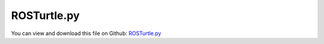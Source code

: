 
.. _examples-rosturtle:

************
ROSTurtle.py
************

You can view and download this file on Github: `ROSTurtle.py <https://github.com/jgerstmayr/EXUDYN/tree/master/main/pythonDev/Examples/ROSTurtle.py>`_

.. code-block:: python
   :linenos:

   #+++++++++++++++++++++++++++++++++++++++++++++++++++++++++++++++++++++++++++++
   # This is an EXUDYN python example
   #
   # Details:  This example shows how to communicate between an exudyn simulation and ROS
   #           To make use of this example, you need to 
   #           install ROS (ROS1 noetic) including rospy (see rosInterface.py)
   #           prerequisite to use: 
   #           use a bash terminal to start the roscore with: 
   #               roscore 
   #           You can also use the ROS turtlesim_node to subsrcibe the Twist massage from exudyn
   #           use a bash terminal to start the turtlesim node with:
   #               rosrun turtlesim turtlesim_node turtle1/cmd_vel:=exudyn/Twist
   #           Start example with argument -pub, to use it with external publisher: 
   #               python3 ROSTurtle.py -pub
   #           Start example with argument -noTrack, to not track the turtle:
   #               python3 ROSTurtle.py -noTrack
   #           For even more ROS functionality create a ROS package (e.q. myExudynInterface) in a catkin workspace, 
   #           copy files  ROSTurtle.py, Turtle.stl and ROSBringupTurtle.launch file  (see folder Examples/supplementary) in corresponding folders within the package
   #           For more functionality see also: ROSMassPoint.py, ROSBringupTurtle.launch, ROSControlTurtleVelocity.py
   # Author:   Martin Sereinig, Peter Manzl 
   # Date:     2023-05-31 (created)
   #
   # Copyright:This file is part of Exudyn. Exudyn is free software. 
   # You can redistribute it and/or modify it under the terms of the Exudyn license. 
   # See 'LICENSE.txt' for more details.
   #
   #+++++++++++++++++++++++++++++++++++++++++++++++++++++++++++++++++++++++++++++
   import numpy as np
   import sys
   import exudyn as exu
   from exudyn.utilities import * #includes itemInterface and rigidBodyUtilities
   import exudyn.graphics as graphics #only import if it does not conflict
   
   # import needed ROS modules and messages
   import rospy
   from geometry_msgs.msg import Twist
   from std_msgs.msg import String
   
   # import new exudyn ROS interface class
   import rosInterface as exuROS
   
   # here build inherited class and using within a simple exudyn simulation of one mass spring-damper 
   class MyExudynROSInterface(exuROS.ROSInterface):
       def __init__(self):
           # use initialisation of super class
           # this initialize a rosnode with name
           super().__init__(name='ROSexampleTurtle')
           # initialization of all standard publisher done by super class
           # self.exuPosePublisher
           # self.exuStringPublisher
           # self.exuSystemstatePublisher
           # self.exuTimePublisher
           # self.exuTwistPublisher
   
           # use standard publisher functions form super class!
           # self.PublishPoseUpdate
           # self.PublishTwistUpdate
           # self.PublishSystemStateUpdate 
   
           # initialize all subscriber 
           # suitable callback function is auto generated by superclass (using lambda function)
           # twist subscriber: cmd_vel
           twistSubsrciberBase = '' 
           twistSubsrciberTopic = 'cmd_vel'     # topic to subscribe 
           self.cmd_vel = Twist()              # data type of topic, must be named: self.twistSubscriberTopic
           self.myTwistSubscriber = self.InitSubscriber(twistSubsrciberBase,twistSubsrciberTopic,Twist)
           # string subsriber: my_string
           stringSubsrciberBase = ''
           stringSubsrciberTopic = 'my_string'     # topic to subscribe 
           self.my_string = String()              # data type of topic, must be named: self.twistSubscriberTopic
           self.myStringSubscriber = self.InitSubscriber(stringSubsrciberBase,stringSubsrciberTopic,String)
   
   
   def main():
   
       #function to check if argument is in sys.argv with try/except
       def argumentInSysArgv(index):
           try:
               sys.argv[index]
           except IndexError:
               return ''
           else:
               return sys.argv[index]
           
       # turtle moves in circle and is tracked by default (no arguments)
       hearToPublisher = False
       saveTrack = True
       # parse command line arguments for multiple arguments:
       # -pub: use external publisher
       # -noTrack: do not track turtle
       if len(sys.argv) > 1:
           for arguments in range(len(sys.argv)):
               if argumentInSysArgv(arguments) == '-pub':
                   hearToPublisher = True
                   print('Wait for external ROS publisher on /cmd_vel for turtle to move')
               if argumentInSysArgv(arguments) == '-noTrack':
                   saveTrack = False
                   print('Turtle is not tracked')
   
       # build exudyn model 
       SC = exu.SystemContainer()
       mbs = SC.AddSystem()
       tRes = 0.001    # step size in s
       tEnd = 1e5    # simulation time in s
       # density and dimension of box
       boxdensity = 1e-5
       boxLength = [0.5, 0.25, 0.1]
   
       background = graphics.CheckerBoard(point=[0,0,0], 
                                           normal=[0, 0, 1], 
                                           color=[0.7]*3+[0.5], 
                                           alternatingColor=[0.8]*3+[1],
                                           nTiles=10,
                                           size=10)
   
       graphicsCube = graphics.Brick(centerPoint = [0,0,0], 
                                           size = boxLength,
                                           color = [1,0.,0.,1.],
                                           addNormals = False, 
                                           addEdges = False, 
                                           edgeColor = graphics.color.black, 
                                           addFaces = True)
       inertiaCube = InertiaCuboid(density= boxdensity, sideLengths = boxLength)
       
   
       origin = [0, 0, 0]
       bGround = mbs.AddObject(ObjectGround(referencePosition=origin,
                                               visualization=VObjectGround(graphicsData=[background])))
       
       # graphics userfunction definieren:
       if saveTrack: 
           def graphicsTrajUF(mbs, itemNumber):
               t = mbs.systemData.GetTime(exu.ConfigurationType.Visualization)
               # position of turtle stored by sensor in mbs.variables['pos']
               pOld = mbs.GetSensorStoredData(mbs.variables['pos'])
               try: 
                   iCurr = np.min([np.argmin(abs(pOld[:,0] - t)), len(pOld[:,0])-1])
                   pOld = pOld[:iCurr, :]
               except: 
                   pass
           
               if len(pOld) > 2: 
                   trajData = np.matrix.flatten(pOld[:,1:]).tolist()
               
                   for i in range(int(len(trajData)/3)): 
                       trajData[2+3*i] += 0.115 # draw it on top of the robot
                   graphicsTraj = {'type':'Line', 'data': trajData, 'color':graphics.color.blue}
               else: 
                   graphicsTraj = []
               return [graphicsTraj]
           # add object ground with graphics user function to add turtle track
           oTrack = mbs.AddObject(ObjectGround(visualization =VObjectGround(graphicsData=[], graphicsDataUserFunction = graphicsTrajUF)))
   
       graphicsTurtleList = []
       try:
           try: 
               path2stl = rospy.get_param('/ROSExampleTurtle/stlFilePath') # node_name/argsname
           except:
               path2stl = ''
           print('stl file path: ', path2stl)
           turtleRot = RotationMatrixZ(-np.pi/2)
           stlGrafics = graphics.FromSTLfile(path2stl+'ROSTurtle.stl',color=[1,0,0,1],scale=0.25,pOff=[0.35,0,0], Aoff=turtleRot)
           graphicsTurtleList += [stlGrafics]
       except:
           print('stl not found, maybe wrong directory, use box instead')
           graphicsTurtleList += [graphicsCube]
   
       # user interaction point
       # old interface:
       # [nUIP, bUIP]=AddRigidBody (mainSys = mbs,
       #                             inertia = inertiaCube, 
       #                             nodeType = str(exu.NodeType.RotationEulerParameters), 
       #                             position = [origin[0], origin[1], origin[2]], 
       #                             rotationMatrix = np.eye(3), 
       #                             angularVelocity = np.array([0,0,0]),
       #                             velocity= [0,0,0],
       #                             gravity = [0, 0, 0], 
       #                             graphicsDataList = graphicsTurtleList)
       dictUIP = mbs.CreateRigidBody(
                     inertia=inertiaCube, 
                     referencePosition=[origin[0], origin[1], origin[2]], 
                     referenceRotationMatrix=np.eye(3), 
                     initialAngularVelocity=np.array([0, 0, 0]),
                     initialVelocity=[0, 0, 0],
                     gravity=[0, 0, 0], 
                     graphicsDataList=graphicsTurtleList,
                     returnDict=True)
       [nUIP, bUIP] = [dictUIP['nodeNumber'], dictUIP['bodyNumber']]
   
   
       # create markers:
       mGround = mbs.AddMarker(MarkerBodyRigid(bodyNumber=bGround, localPosition=[0.0, 0.0, 0.0]))
       mUIP = mbs.AddMarker(MarkerBodyRigid(bodyNumber=bUIP))
   
       dampingHelper = 1e-4        
       # create userfunction for TorsionalSpringDamper
       def UFtorque(mbs,t,itemNumber,r,av,k,d,offset):
           return (av-offset)*d 
       # create TorsionalSpringDamper object
       oTSD = mbs.AddObject(TorsionalSpringDamper(markerNumbers = [mGround,mUIP],
                                           damping = dampingHelper,
                                           offset = 0,
                                           springTorqueUserFunction = UFtorque))
       # create userfunction for CartesianSpringDamper
       def UFforce(mbs, t,itemNumber, u, v, k, d, offset):
           return [(v[0]-offset[0])*d[0], (v[1]-offset[1])*d[1], (v[2]-offset[2])*d[2]] 
       # create CartesianSpringDamper object 
   
       oCSD = mbs.AddObject(CartesianSpringDamper(markerNumbers = [mGround, mUIP],
                                           damping = [dampingHelper,dampingHelper,dampingHelper], 
                                           offset = [0,0,0],
                                           springForceUserFunction = UFforce,
                                           visualization=VObjectConnectorCartesianSpringDamper(show=False)))    
   
       sensorPos = mbs.AddSensor(SensorBody(bodyNumber=bUIP,
                                       outputVariableType=exu.OutputVariableType.Position,storeInternal=True))
       sensorOri = mbs.AddSensor(SensorBody(bodyNumber=bUIP,
                                       outputVariableType=exu.OutputVariableType.Rotation))
       sensorVelt = mbs.AddSensor(SensorBody(bodyNumber=bUIP,
                                       outputVariableType=exu.OutputVariableType.Velocity))
       sensorVelr = mbs.AddSensor(SensorBody(bodyNumber=bUIP,
                                       outputVariableType=exu.OutputVariableType.AngularVelocity))
   
       # store sensor value of each step in mbs variable, so that is accessible from user function
       mbs.variables['pos'] = sensorPos # just needed if sensor is used for sensor information 
       mbs.variables['ori'] = sensorOri # just needed if sensor is used for sensor information 
       mbs.variables['velt'] = sensorVelt # just needed if sensor is used for sensor information 
       mbs.variables['velr'] = sensorVelr # just needed if sensor is used for sensor information 
       mbs.variables['hearToPublisher'] = hearToPublisher # needed to use with and without external publisher
       mbs.variables['nodeNumber'] = nUIP # just needed if nodeNumber is used for sensor information 
       
       # initialize ROS interface from own subclass
       myROSInterface = MyExudynROSInterface()
   
       print('rosversion: ' + str(myROSInterface.myROSversionEnvInt))
       rospy.logdebug('node running and publishing')
   
       # exudyn PreStepUserFunction
       def PreStepUserFunction(mbs, t):
   
           # get velocity data from ROS /cmd_vel topic, please use: rostopic pub -r 100 /cmd_vel geometry_msgs/Twist "..."
           rosLinearVelo = myROSInterface.cmd_vel.linear
           rosAngularVelo = myROSInterface.cmd_vel.angular 
   
           # EXAMPLE to get position and orientation from exudyn turtle via sensor
           turtlePosition = mbs.GetSensorValues(mbs.variables['pos'])
           turtleOrientation = mbs.GetSensorValues(mbs.variables['ori'])[2]
           turtleOrientationMatrix = RotationMatrixZ(turtleOrientation)              
           
   
           # set velocities to exudyn turtle simulation 
           if mbs.variables['hearToPublisher'] ==True: 
               # exudyn turtle hears on publisher
               desiredLinearVelocity = turtleOrientationMatrix @  [rosLinearVelo.x, rosLinearVelo.y, rosLinearVelo.z]
               desiredAngularVelocity = [rosAngularVelo.x, rosAngularVelo.y, rosAngularVelo.z]
           else: 
               # exudyn turtle moves in a circle 
               desiredLinearVelocity = turtleOrientationMatrix @  [1, 0, 0]
               desiredAngularVelocity = [0, 0, 1]
           
           mbs.SetObjectParameter(oCSD, 'offset', desiredLinearVelocity)
           mbs.SetObjectParameter(oTSD, 'offset', desiredAngularVelocity[2]) 
   
           # send velocity data to ROS
           myROSInterface.PublishTwistUpdate(mbs,t)
           # send position data to ROS 
           myROSInterface.PublishPoseUpdate(mbs,t)
           # send system state data to ROS
           myROSInterface.PublishSystemStateUpdate(mbs,t)
   
           return True
   
   
   
   
   
       mbs.SetPreStepUserFunction(PreStepUserFunction)
       # assemble multi body system with all previous specified properties and components
       mbs.Assemble()
       # set simulation settings
       simulationSettings = exu.SimulationSettings() #takes currently set values or default values
       simulationSettings.timeIntegration.endTime = tEnd
       simulationSettings.timeIntegration.numberOfSteps = int(tEnd/tRes)
       simulationSettings.timeIntegration.newton.relativeTolerance = 1e-8*100
       simulationSettings.timeIntegration.newton.absoluteTolerance = 1e-10
       simulationSettings.timeIntegration.verboseMode = 1 # if 0 no output; higher --> more output information about solver
       simulationSettings.timeIntegration.newton.useModifiedNewton = False
       simulationSettings.timeIntegration.newton.numericalDifferentiation.minimumCoordinateSize = 1
       simulationSettings.timeIntegration.generalizedAlpha.spectralRadius = 0.5
       simulationSettings.timeIntegration.generalizedAlpha.computeInitialAccelerations = False
       
       simulationSettings.timeIntegration.simulateInRealtime = True    # crucial for operating with robot
       simulationSettings.displayStatistics = True
       simulationSettings.solutionSettings.solutionInformation = "Exudyn-ROS turtle"
       
       simulationSettings.solutionSettings.writeSolutionToFile = False 
       SC.visualizationSettings.general.autoFitScene = True
       # set up parameter for usage in WSL2 (Ubuntu 20.04) on Windows 10
       SC.visualizationSettings.interactive.trackMarker = mUIP
       SC.visualizationSettings.window.startupTimeout = 8000
       SC.visualizationSettings.openGL.initialZoom = 0.2
       SC.visualizationSettings.openGL.initialMaxSceneSize= 0.7
       SC.visualizationSettings.interactive.selectionLeftMouse=False
       SC.visualizationSettings.interactive.selectionRightMouse=False
   
   
       SC.renderer.Start(True)
       mbs.SolveDynamic(simulationSettings)
   
       return True
   
   # create a function
   
   # __main__ function
   if __name__ == "__main__":
       try:
           main()
       except rospy.ROSInterruptException:
           pass
   


